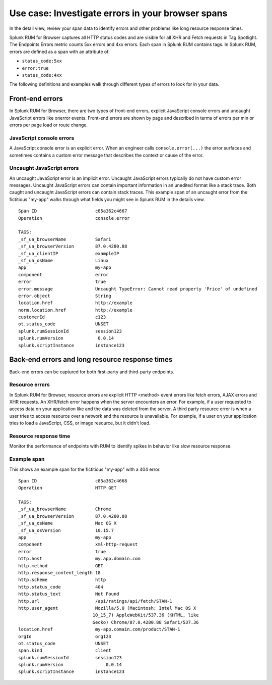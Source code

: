 .. _rum-identify-span-problems:

*****************************************************************
Use case: Investigate errors in your browser spans 
*****************************************************************

.. meta::
  :description: Identify problems in your spans

In the detail view, review your span data to identify errors and other problems like long resource response times.

Splunk RUM for Browser captures all HTTP status codes and are visible for all XHR and Fetch requests in Tag Spotlight. The Endpoints Errors metric counts 5xx errors and 4xx errors. Each span in Splunk RUM contains tags. In Splunk RUM, errors are defined as a span with an attribute of:

* ``status_code:5xx`` 
* ``error:true`` 
* ``status_code:4xx``

The following definitions and examples walk through different types of errors to look for in your data.

Front-end errors
=================
In Splunk RUM for Browser, there are two types of front-end errors, explicit JavaScript console errors and uncaught JavaScript errors like onerror events. Front-end errors are shown by page and described in terms of errors per min or errors per page load or route change.

JavaScript console errors
^^^^^^^^^^^^^^^^^^^^^^^^^
A JavaScript console error is an explicit error. When an engineer calls ``console.error(...)`` the error surfaces and sometimes contains a custom error message that describes the context or cause of the error.

Uncaught JavaScript errors
^^^^^^^^^^^^^^^^^^^^^^^^^^
An uncaught JavaScript error is an implicit error. Uncaught JavaScript errors typically do not have custom error messages. Uncaught JavaScript errors can contain important information in an unedited format like a stack trace. Both caught and uncaught JavaScript errors can contain stack traces. This example span of an uncaught error from the fictitious "my-app" walks through what fields you might see in Splunk RUM in the details view.
::

  Span ID                      c85a362c4667
  Operation                    console.error

  TAGS:
  _sf_ua_browserName           Safari
  _sf_ua_browserVersion        87.0.4280.88
  _sf_ua_clientIP              exampleIP
  _sf_ua_osName                Linux
  app                          my-app
  component                    error
  error                        true
  error.message                Uncaught TypeError: Cannot read property 'Price' of undefined
  error.object                 String
  location.href                http://example
  norm.location.href           http://example
  customerId                   c123
  ot.status_code               UNSET
  splunk.rumSessionId          session123
  splunk.rumVersion	        0.0.14
  splunk.scriptInstance        instance123

Back-end errors and long resource response times
================================================
Back-end errors can be captured for both first-party and third-party endpoints.

Resource errors
^^^^^^^^^^^^^^^
In Splunk RUM for Browser, resource errors are explicit HTTP <method> event errors like fetch errors, AJAX errors and XHR requests. An XHR/fetch error happens when the server encounters an error. For example, if a user requested to access data on your application like and the data was deleted from the server. A third party resource error is when a user tries to access resource over a network and the resource is unavailable. For example, if a user on your application tries to load a JavaScript, CSS, or image resource, but it didn't load.

Resource response time
^^^^^^^^^^^^^^^^^^^^^^
Monitor the performance of endpoints with RUM to identify spikes in behavior like slow resource response.

Example span
^^^^^^^^^^^^^
This shows an example span for the fictitious "my-app" with a 404 error.
::

  Span ID                      c85a362c4668
  Operation                    HTTP GET

  TAGS:
  _sf_ua_browserName           Chrome
  _sf_ua_browserVersion        87.0.4280.88
  _sf_ua_osName                Mac OS X
  _sf_ua_osVersion             10.15.7
  app                          my-app
  component                    xml-http-request
  error                        true
  http.host                    my.app.domain.com
  http.method                  GET
  http.response_content_length 18
  http.scheme                  http
  http.status_code             404
  http.status_text             Not Found
  http.url                     /api/ratings/api/fetch/STAN-1
  http.user_agent              Mozilla/5.0 (Macintosh; Intel Mac OS X 
                              10_15_7) AppleWebKit/537.36 (KHTML, like 
                              Gecko) Chrome/87.0.4280.88 Safari/537.36
  location.href                my-app.comain.com/product/STAN-1
  orgId                        org123
  ot.status_code               UNSET
  span.kind                    client
  splunk.rumSessionId          session123
  splunk.rumVersion	           0.0.14
  splunk.scriptInstance        instance123

